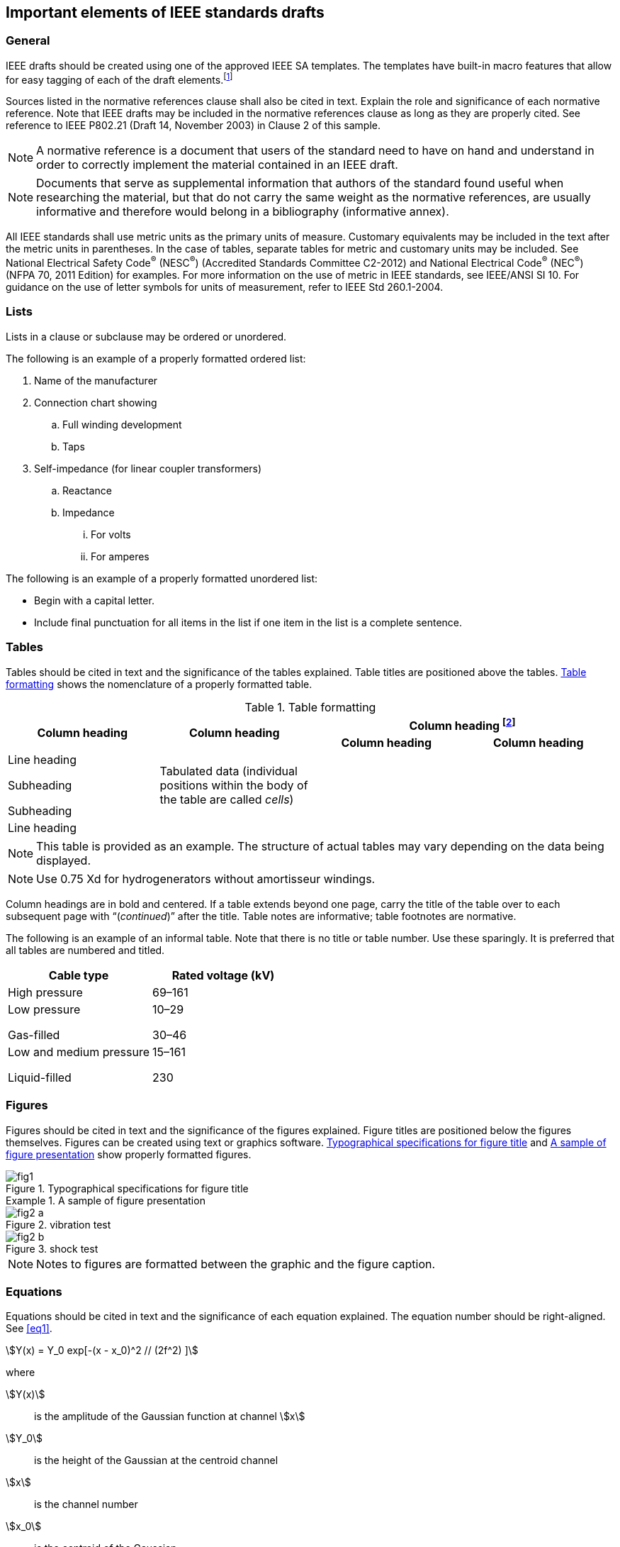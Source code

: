 
== Important elements of IEEE standards drafts

=== General

IEEE drafts should be created using one of the approved IEEE SA templates.
The templates have built-in macro features that allow for easy tagging
of each of the draft elements.footnote:[IEEE SA approved templates
can be found online at
https://standards.ieee.org/develop/drafting-standard/resources.html.]

Sources listed in the normative references clause shall also be cited
in text. Explain the role and significance of each normative reference.
Note that IEEE drafts may be included in the normative references
clause as long as they are properly cited. See reference to IEEE P802.21
(Draft 14, November 2003) in Clause 2 of this sample.

NOTE: A normative reference is a document that users of the standard
need to have on hand and understand in order to correctly implement
the material contained in an IEEE draft.

NOTE: Documents that serve as supplemental information that authors
of the standard found useful when researching the material, but that
do not carry the same weight as the normative references, are usually
informative and therefore would belong in a bibliography (informative
annex).

All IEEE standards shall use metric units as the primary units of
measure. Customary equivalents may be included in the text after the
metric units in parentheses. In the case of tables, separate tables
for metric and customary units may be included. See National Electrical
Safety Code^(R)^ (NESC^(R)^) (Accredited Standards Committee C2-2012)
and National Electrical Code^(R)^ (NEC^(R)^) (NFPA 70, 2011 Edition)
for examples. For more information on the use of metric in IEEE standards,
see IEEE/ANSI SI 10. For guidance on the use of letter symbols for
units of measurement, refer to IEEE Std 260.1-2004.


=== Lists

Lists in a clause or subclause may be ordered or unordered.

The following is an example of a properly formatted ordered list:

. Name of the manufacturer
. Connection chart showing
.. Full winding development
.. Taps
. Self-impedance (for linear coupler transformers)
.. Reactance
.. Impedance
... For volts
... For amperes

The following is an example of a properly formatted unordered list:

* Begin with a capital letter.
* Include final punctuation for all items in the list if one item
in the list is a complete sentence.


=== Tables

Tables should be cited in text and the significance of the tables
explained. Table titles are positioned above the tables. <<table_1>>
shows the nomenclature of a properly formatted table.

[[table_1]]
.Table formatting
[cols="a,a,a,a"]
|===
.2+^.^h| Column heading .2+^.^h| Column heading 2+^.^h| Column heading
footnote:[Table footnotes are considered to be a normative part of
the document.]
^.^h| Column heading ^.^h| Column heading

| Line heading

Subheading

Subheading
| Tabulated data (individual positions within the body of the table are called _cells_)
.2+|
.2+|

| Line heading
|
|===

NOTE: This table is provided as an example. The structure of actual
tables may vary depending on the data being
displayed.

NOTE: Use 0.75 Xd for hydrogenerators without amortisseur windings.


Column headings are in bold and centered. If a table extends beyond
one page, carry the title of the table over to each subsequent page
with "`(_continued_)`" after the title. Table notes are informative;
table footnotes are normative.

The following is an example of an informal table. Note that there
is no title or table number. Use these sparingly. It is preferred
that all tables are numbered and titled.

[cols="<,^",options="unnumbered,header"]
|===
^| Cable type ^| Rated voltage (kV)
a| High pressure | 69&ndash;161
a| Low pressure

Gas-filled
a| 10&ndash;29

30&ndash;46
a|Low and medium pressure

Liquid-filled
a| 15&ndash;161

230
|===


=== Figures

Figures should be cited in text and the significance of the figures
explained. Figure titles are positioned below the figures themselves.
Figures can be created using text or graphics software. <<fig1>> and
<<fig2>> show properly formatted figures.

[[fig1]]
.Typographical specifications for figure title
image::fig1.png[]


[[fig2]]
.A sample of figure presentation
====
[[fig1a]]
.vibration test
image::fig2-a.png[]

[[fig1b]]
.shock test
image::fig2-b.png[]
====

NOTE: Notes to figures are formatted between the graphic and the figure
caption.

=== Equations

Equations should be cited in text and the significance of each equation
explained. The equation number should be right-aligned. See <<eq1>>.

[[eq1]]
[stem]
++++
Y(x) = Y_0 exp[-(x - x_0)^2 // (2f^2) ]
++++

where

stem:[Y(x)]:: is the amplitude of the Gaussian function at channel stem:[x]
stem:[Y_0]:: is the height of the Gaussian at the centroid channel
stem:[x]:: is the channel number
stem:[x_0]:: is the centroid of the Gaussian
stem:[f]:: is the width of the Gaussian
